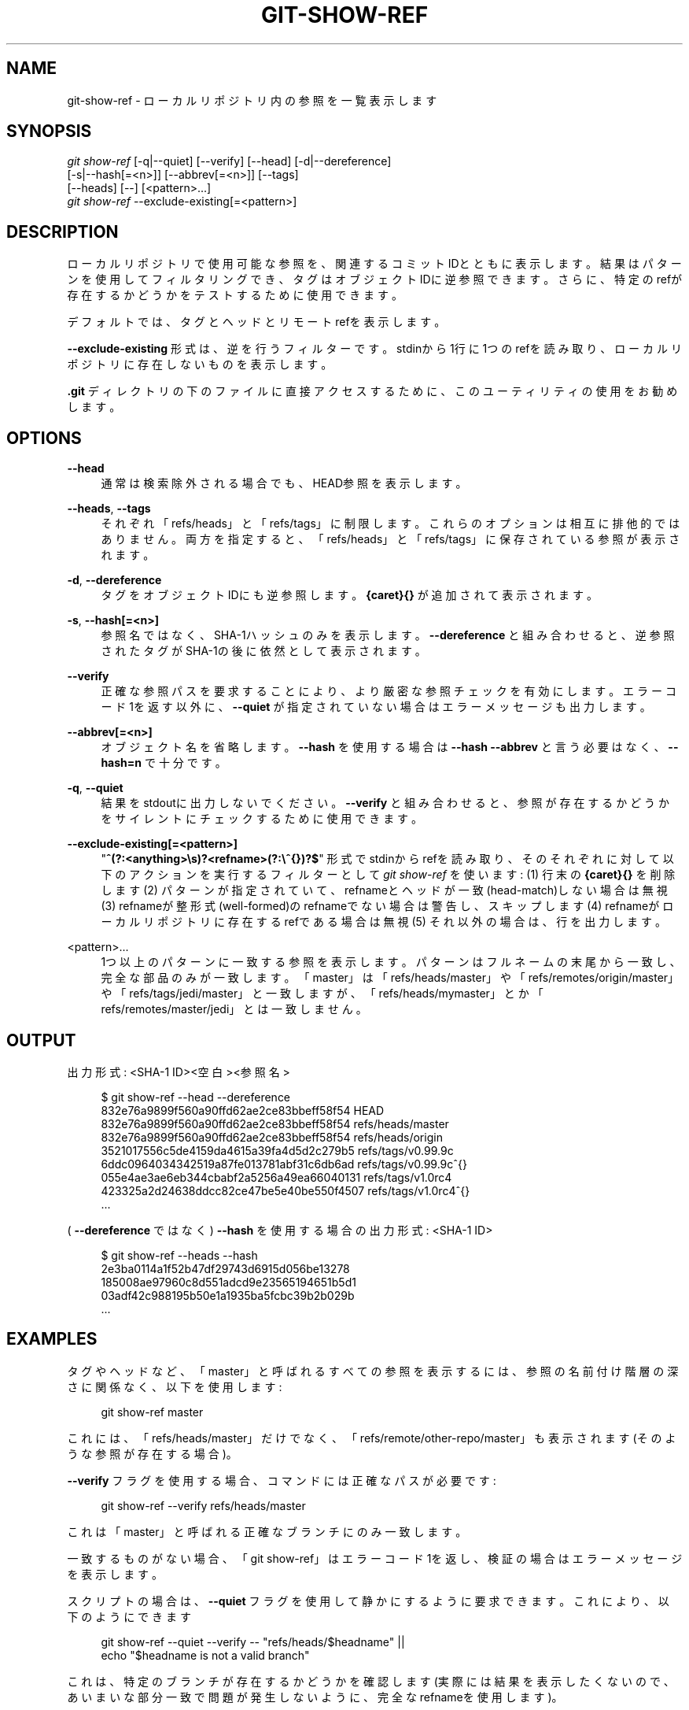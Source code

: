 '\" t
.\"     Title: git-show-ref
.\"    Author: [FIXME: author] [see http://docbook.sf.net/el/author]
.\" Generator: DocBook XSL Stylesheets v1.79.1 <http://docbook.sf.net/>
.\"      Date: 12/10/2022
.\"    Manual: Git Manual
.\"    Source: Git 2.38.0.rc1.238.g4f4d434dc6.dirty
.\"  Language: English
.\"
.TH "GIT\-SHOW\-REF" "1" "12/10/2022" "Git 2\&.38\&.0\&.rc1\&.238\&.g" "Git Manual"
.\" -----------------------------------------------------------------
.\" * Define some portability stuff
.\" -----------------------------------------------------------------
.\" ~~~~~~~~~~~~~~~~~~~~~~~~~~~~~~~~~~~~~~~~~~~~~~~~~~~~~~~~~~~~~~~~~
.\" http://bugs.debian.org/507673
.\" http://lists.gnu.org/archive/html/groff/2009-02/msg00013.html
.\" ~~~~~~~~~~~~~~~~~~~~~~~~~~~~~~~~~~~~~~~~~~~~~~~~~~~~~~~~~~~~~~~~~
.ie \n(.g .ds Aq \(aq
.el       .ds Aq '
.\" -----------------------------------------------------------------
.\" * set default formatting
.\" -----------------------------------------------------------------
.\" disable hyphenation
.nh
.\" disable justification (adjust text to left margin only)
.ad l
.\" -----------------------------------------------------------------
.\" * MAIN CONTENT STARTS HERE *
.\" -----------------------------------------------------------------
.SH "NAME"
git-show-ref \- ローカルリポジトリ内の参照を一覧表示します
.SH "SYNOPSIS"
.sp
.nf
\fIgit show\-ref\fR [\-q|\-\-quiet] [\-\-verify] [\-\-head] [\-d|\-\-dereference]
             [\-s|\-\-hash[=<n>]] [\-\-abbrev[=<n>]] [\-\-tags]
             [\-\-heads] [\-\-] [<pattern>\&...]
\fIgit show\-ref\fR \-\-exclude\-existing[=<pattern>]
.fi
.sp
.SH "DESCRIPTION"
.sp
ローカルリポジトリで使用可能な参照を、関連するコミットIDとともに表示します。結果はパターンを使用してフィルタリングでき、タグはオブジェクトIDに逆参照できます。さらに、特定のrefが存在するかどうかをテストするために使用できます。
.sp
デフォルトでは、タグとヘッドとリモートrefを表示します。
.sp
\fB\-\-exclude\-existing\fR 形式は、逆を行うフィルターです。 stdinから1行に1つのrefを読み取り、ローカルリポジトリに存在しないものを表示します。
.sp
\fB\&.git\fR ディレクトリの下のファイルに直接アクセスするために、このユーティリティの使用をお勧めします。
.SH "OPTIONS"
.PP
\fB\-\-head\fR
.RS 4
通常は検索除外される場合でも、HEAD参照を表示します。
.RE
.PP
\fB\-\-heads\fR, \fB\-\-tags\fR
.RS 4
それぞれ「refs/heads」と「refs/tags」に制限します。これらのオプションは相互に排他的ではありません。 両方を指定すると、「refs/heads」と「refs/tags」に保存されている参照が表示されます。
.RE
.PP
\fB\-d\fR, \fB\-\-dereference\fR
.RS 4
タグをオブジェクトIDにも逆参照します。
\fB{caret}{}\fR
が追加されて表示されます。
.RE
.PP
\fB\-s\fR, \fB\-\-hash[=<n>]\fR
.RS 4
参照名ではなく、SHA\-1ハッシュのみを表示します。
\fB\-\-dereference\fR
と組み合わせると、逆参照されたタグがSHA\-1の後に依然として表示されます。
.RE
.PP
\fB\-\-verify\fR
.RS 4
正確な参照パスを要求することにより、より厳密な参照チェックを有効にします。エラーコード1を返す以外に、
\fB\-\-quiet\fR
が指定されていない場合はエラーメッセージも出力します。
.RE
.PP
\fB\-\-abbrev[=<n>]\fR
.RS 4
オブジェクト名を省略します。
\fB\-\-hash\fR
を使用する場合は
\fB\-\-hash \-\-abbrev\fR
と言う必要はなく、
\fB\-\-hash=n\fR
で十分です。
.RE
.PP
\fB\-q\fR, \fB\-\-quiet\fR
.RS 4
結果をstdoutに出力しないでください。
\fB\-\-verify\fR
と組み合わせると、参照が存在するかどうかをサイレントにチェックするために使用できます。
.RE
.PP
\fB\-\-exclude\-existing[=<pattern>]\fR
.RS 4
"\fB^(?:<anything>\es)?<refname>(?:\e^{})?$\fR" 形式でstdinからrefを読み取り、そのそれぞれに対して以下のアクションを実行するフィルターとして
\fIgit show\-ref\fR
を使います: (1) 行末の
\fB{caret}{}\fR
を削除します (2) パターンが指定されていて、refnameとヘッドが一致(head\-match)しない場合は無視 (3) refnameが整形式(well\-formed)のrefnameでない場合は警告し、スキップします (4) refnameがローカルリポジトリに存在するrefである場合は無視 (5) それ以外の場合は、行を出力します。
.RE
.PP
<pattern>\&...
.RS 4
1つ以上のパターンに一致する参照を表示します。パターンはフルネームの末尾から一致し、完全な部品のみが一致します。 「master」は「refs/heads/master」や「refs/remotes/origin/master」や「refs/tags/jedi/master」と一致しますが、「refs/heads/mymaster」とか「refs/remotes/master/jedi」とは一致しません 。
.RE
.SH "OUTPUT"
.sp
出力形式: <SHA\-1 ID><空白><参照名>
.sp
.if n \{\
.RS 4
.\}
.nf
$ git show\-ref \-\-head \-\-dereference
832e76a9899f560a90ffd62ae2ce83bbeff58f54 HEAD
832e76a9899f560a90ffd62ae2ce83bbeff58f54 refs/heads/master
832e76a9899f560a90ffd62ae2ce83bbeff58f54 refs/heads/origin
3521017556c5de4159da4615a39fa4d5d2c279b5 refs/tags/v0\&.99\&.9c
6ddc0964034342519a87fe013781abf31c6db6ad refs/tags/v0\&.99\&.9c^{}
055e4ae3ae6eb344cbabf2a5256a49ea66040131 refs/tags/v1\&.0rc4
423325a2d24638ddcc82ce47be5e40be550f4507 refs/tags/v1\&.0rc4^{}
\&.\&.\&.
.fi
.if n \{\
.RE
.\}
.sp
.sp
( \fB\-\-dereference\fR ではなく) \fB\-\-hash\fR を使用する場合の出力形式: <SHA\-1 ID>
.sp
.if n \{\
.RS 4
.\}
.nf
$ git show\-ref \-\-heads \-\-hash
2e3ba0114a1f52b47df29743d6915d056be13278
185008ae97960c8d551adcd9e23565194651b5d1
03adf42c988195b50e1a1935ba5fcbc39b2b029b
\&.\&.\&.
.fi
.if n \{\
.RE
.\}
.sp
.SH "EXAMPLES"
.sp
タグやヘッドなど、「master」と呼ばれるすべての参照を表示するには、参照の名前付け階層の深さに関係なく、以下を使用します:
.sp
.if n \{\
.RS 4
.\}
.nf
        git show\-ref master
.fi
.if n \{\
.RE
.\}
.sp
.sp
これには、「refs/heads/master」だけでなく、「refs/remote/other\-repo/master」も表示されます(そのような参照が存在する場合)。
.sp
\fB\-\-verify\fR フラグを使用する場合、コマンドには正確なパスが必要です:
.sp
.if n \{\
.RS 4
.\}
.nf
        git show\-ref \-\-verify refs/heads/master
.fi
.if n \{\
.RE
.\}
.sp
.sp
これは「master」と呼ばれる正確なブランチにのみ一致します。
.sp
一致するものがない場合、「git show\-ref」はエラーコード1を返し、検証の場合はエラーメッセージを表示します。
.sp
スクリプトの場合は、 \fB\-\-quiet\fR フラグを使用して静かにするように要求できます。これにより、以下のようにできます
.sp
.if n \{\
.RS 4
.\}
.nf
        git show\-ref \-\-quiet \-\-verify \-\- "refs/heads/$headname" ||
                echo "$headname is not a valid branch"
.fi
.if n \{\
.RE
.\}
.sp
.sp
これは、特定のブランチが存在するかどうかを確認します(実際には結果を表示したくないので、あいまいな部分一致で問題が発生しないように、完全なrefnameを使用します)。
.sp
タグのみ、または適切なブランチヘッドのみを表示するには、それぞれ「\-\-tags」かつ/または「\-\-heads」を使用します(両方を使用すると、タグとヘッドが表示されますが、 refs/ サブディレクトリの下にある他のランダムな参照は表示されません)。
.sp
タグオブジェクトの自動逆参照を行うには、「\-d」または「\-\-dereference」フラグを使用して、以下のことができるようにします
.sp
.if n \{\
.RS 4
.\}
.nf
        git show\-ref \-\-tags \-\-dereference
.fi
.if n \{\
.RE
.\}
.sp
.sp
これは、すべてのタグのリストを、それらが逆参照するものと一緒に取得します。
.SH "FILES"
.sp
\fB\&.git/refs/*\fR, \fB\&.git/packed\-refs\fR
.SH "SEE ALSO"
.sp
\fBgit-for-each-ref\fR(1), \fBgit-ls-remote\fR(1), \fBgit-update-ref\fR(1), \fBgitrepository-layout\fR(5)
.SH "GIT"
.sp
Part of the \fBgit\fR(1) suite

